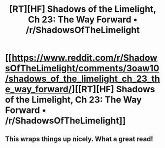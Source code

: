 #+TITLE: [RT][HF] Shadows of the Limelight, Ch 23: The Way Forward • /r/ShadowsOfTheLimelight

* [[https://www.reddit.com/r/ShadowsOfTheLimelight/comments/3oaw10/shadows_of_the_limelight_ch_23_the_way_forward/][[RT][HF] Shadows of the Limelight, Ch 23: The Way Forward • /r/ShadowsOfTheLimelight]]
:PROPERTIES:
:Author: alexanderwales
:Score: 27
:DateUnix: 1444541160.0
:DateShort: 2015-Oct-11
:END:

** This wraps things up nicely. What a great read!
:PROPERTIES:
:Author: blazinghand
:Score: 5
:DateUnix: 1444556250.0
:DateShort: 2015-Oct-11
:END:
